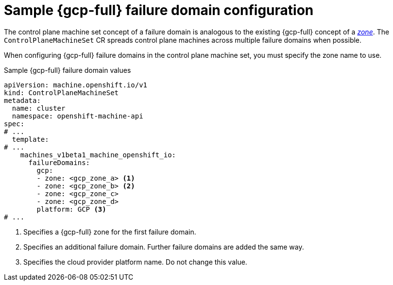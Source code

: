 // Module included in the following assemblies:
//
// * machine_management/cpmso-configuration.adoc

:_mod-docs-content-type: REFERENCE
[id="cpmso-yaml-failure-domain-gcp_{context}"]
= Sample {gcp-full} failure domain configuration

The control plane machine set concept of a failure domain is analogous to the existing {gcp-full} concept of a link:https://cloud.google.com/compute/docs/regions-zones[_zone_]. The `ControlPlaneMachineSet` CR spreads control plane machines across multiple failure domains when possible.

When configuring {gcp-full} failure domains in the control plane machine set, you must specify the zone name to use.

.Sample {gcp-full} failure domain values
[source,yaml]
----
apiVersion: machine.openshift.io/v1
kind: ControlPlaneMachineSet
metadata:
  name: cluster
  namespace: openshift-machine-api
spec:
# ...
  template:
# ...
    machines_v1beta1_machine_openshift_io:
      failureDomains:
        gcp:
        - zone: <gcp_zone_a> <1>
        - zone: <gcp_zone_b> <2>
        - zone: <gcp_zone_c>
        - zone: <gcp_zone_d>
        platform: GCP <3>
# ...
----
<1> Specifies a {gcp-full} zone for the first failure domain.
<2> Specifies an additional failure domain. Further failure domains are added the same way.
<3> Specifies the cloud provider platform name. Do not change this value.
